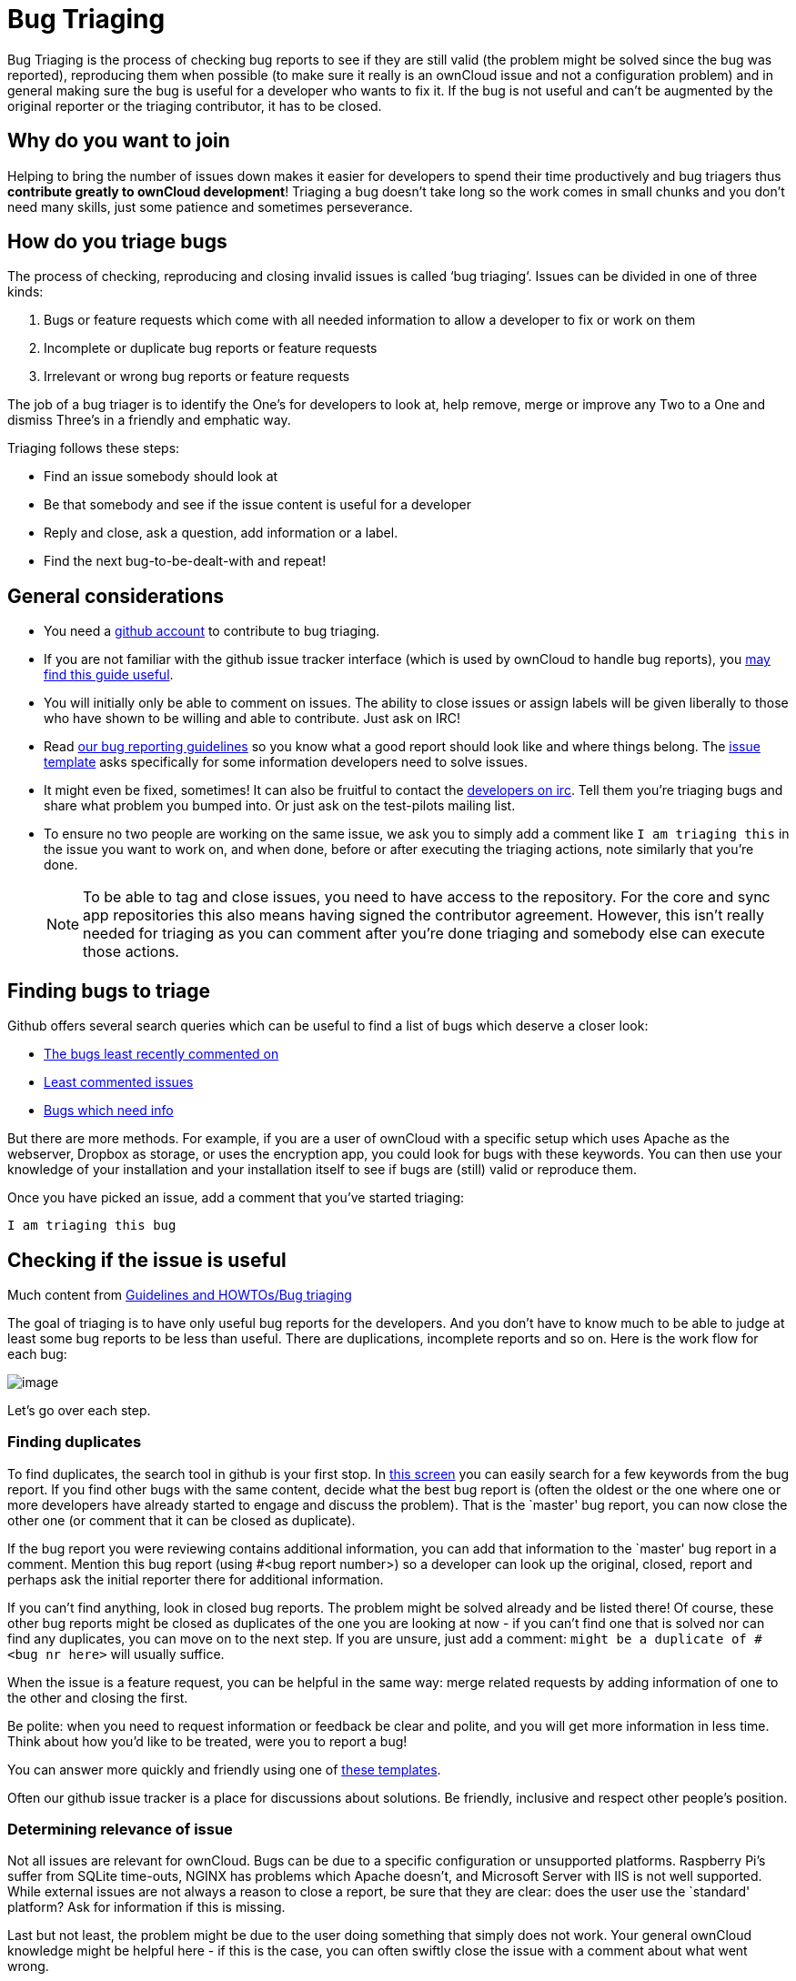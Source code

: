 = Bug Triaging

// Links
:link-bugs-least-recently-commented-on: https://github.com/issues?q=is%3Aissue+user%3Aowncloud+is%3Aopen+sort%3Aupdated-asc++is%3Apublic+
:link-least-commented-issues: https://github.com/issues?q=is%3Aissue+user%3Aowncloud+is%3Aopen+no%3Aassignee+no%3Amilestone+no%3Alabel+sort%3Acomments-asc+
:link-bugs-which-need-info: https://github.com/issues?q=is%3Aissue+user%3Aowncloud+is%3Aopen+label%3A%22Needs+info%22+sort%3Acreated-asc+
:link-guidelines-and-howtos-bug-triaging: https://community.kde.org/Guidelines_and_HOWTOs/Bug_triaging
:link-bug-reporting-guidelines: https://github.com/owncloud/core/blob/master/.github/CONTRIBUTING.md#submitting-issues

Bug Triaging is the process of checking bug reports to see if they are
still valid (the problem might be solved since the bug was reported),
reproducing them when possible (to make sure it really is an ownCloud
issue and not a configuration problem) and in general making sure the
bug is useful for a developer who wants to fix it. If the bug is not
useful and can’t be augmented by the original reporter or the triaging
contributor, it has to be closed.

== Why do you want to join

Helping to bring the number of issues down makes it easier for
developers to spend their time productively and bug triagers thus
*contribute greatly to ownCloud development*! Triaging a bug doesn’t
take long so the work comes in small chunks and you don’t need many
skills, just some patience and sometimes perseverance.

== How do you triage bugs

The process of checking, reproducing and closing invalid issues is
called ‘bug triaging‘. Issues can be divided in one of three kinds:

1.  Bugs or feature requests which come with all needed information to
allow a developer to fix or work on them
2.  Incomplete or duplicate bug reports or feature requests
3.  Irrelevant or wrong bug reports or feature requests

The job of a bug triager is to identify the One’s for developers to look
at, help remove, merge or improve any Two to a One and dismiss Three’s
in a friendly and emphatic way.

Triaging follows these steps:

* Find an issue somebody should look at
* Be that somebody and see if the issue content is useful for a
developer
* Reply and close, ask a question, add information or a label.
* Find the next bug-to-be-dealt-with and repeat!

== General considerations

* You need a https://github.com[github account] to contribute to bug triaging.
* If you are not familiar with the github issue tracker interface (which
is used by ownCloud to handle bug reports), you
https://guides.github.com/features/issues/[may find this guide useful].
* You will initially only be able to comment on issues. The ability to
close issues or assign labels will be given liberally to those who have
shown to be willing and able to contribute. Just ask on IRC!
* Read
https://github.com/owncloud/core/blob/master/.github/CONTRIBUTING.md#submitting-issues[our
bug reporting guidelines] so you know what a good report should look
like and where things belong. The
https://raw.github.com/owncloud/core/master/.github/issue_template.md[issue
template] asks specifically for some information developers need to
solve issues.
* It might even be fixed, sometimes! It can also be fruitful to contact
the irc://freenode/#owncloud-dev[developers on irc]. Tell them you’re
triaging bugs and share what problem you bumped into. Or just ask on the
test-pilots mailing list.
* To ensure no two people are working on the same issue, we ask you to
simply add a comment like `I am triaging this` in the issue you want
to work on, and when done, before or after executing the triaging
actions, note similarly that you’re done.
+
NOTE: To be able to tag and close issues, you need to have access to the
repository. For the core and sync app repositories this also means
having signed the contributor agreement. However, this isn’t really
needed for triaging as you can comment after you’re done triaging and
somebody else can execute those actions.

== Finding bugs to triage

Github offers several search queries which can be useful to find a list
of bugs which deserve a closer look:

* {link-bugs-least-recently-commented-on}[The bugs least recently commented on]
* {link-least-commented-issues}[Least commented issues]
* {link-bugs-which-need-info}[Bugs which need info]

But there are more methods. 
For example, if you are a user of ownCloud with a specific setup which uses Apache as the webserver, Dropbox as storage, or uses the encryption app, you could look for bugs with these keywords. 
You can then use your knowledge of your installation and your installation itself to see if bugs are (still) valid or reproduce them.

Once you have picked an issue, add a comment that you’ve started triaging:

`I am triaging this bug`

== Checking if the issue is useful

Much content from
{link-guidelines-and-howtos-bug-triaging}[Guidelines and HOWTOs/Bug triaging]

The goal of triaging is to have only useful bug reports for the
developers. And you don’t have to know much to be able to judge at least
some bug reports to be less than useful. There are duplications,
incomplete reports and so on. Here is the work flow for each bug:

image:triageworkflow.png[image]

Let’s go over each step.

=== Finding duplicates

To find duplicates, the search tool in github is your first stop. In
https://github.com/owncloud/core/issues[this screen] you can easily
search for a few keywords from the bug report. If you find other bugs
with the same content, decide what the best bug report is (often the
oldest or the one where one or more developers have already started to
engage and discuss the problem). That is the `master' bug report, you
can now close the other one (or comment that it can be closed as
duplicate).

If the bug report you were reviewing contains additional information,
you can add that information to the `master' bug report in a comment.
Mention this bug report (using #<bug report number>) so a developer can
look up the original, closed, report and perhaps ask the initial
reporter there for additional information.

If you can’t find anything, look in closed bug reports. The problem
might be solved already and be listed there! Of course, these other bug
reports might be closed as duplicates of the one you are looking at now
- if you can’t find one that is solved nor can find any duplicates, you
can move on to the next step. If you are unsure, just add a comment:
`might be a duplicate of #<bug nr here>` will usually suffice.

When the issue is a feature request, you can be helpful in the same way:
merge related requests by adding information of one to the other and
closing the first.

Be polite: when you need to request information or feedback be clear and
polite, and you will get more information in less time. Think about how
you’d like to be treated, were you to report a bug!

You can answer more quickly and friendly using one of
https://gist.github.com/jancborchardt/6155185#clean-up-inactive-issues[these templates].

Often our github issue tracker is a place for discussions about
solutions. Be friendly, inclusive and respect other people’s position.

=== Determining relevance of issue

Not all issues are relevant for ownCloud. 
Bugs can be due to a specific configuration or unsupported platforms. 
Raspberry Pi’s suffer from SQLite time-outs, NGINX has problems which Apache doesn't, and Microsoft Server with IIS is not well supported. 
While external issues are not always a reason to close a report, be sure that they are clear: does the user use the `standard' platform? 
Ask for information if this is missing.

Last but not least, the problem might be due to the user doing something
that simply does not work. Your general ownCloud knowledge might be
helpful here - if this is the case, you can often swiftly close the
issue with a comment about what went wrong.

You might have to say no to some requests, for example when a problem
has been solved in a new release but won’t become available for the
release the reporter is using; or when a solution has been chosen which
the reporter is unhappy about. Be considerate. People feel surprisingly
strong about ownCloud, and you should take care to explain that we don’t
aim to ignore them; on the contrary. But sometimes, decisions which
benefit the majority of users don’t help an individual. The
extensibility and open availability of the code of ownCloud is here to
relieve the pain of such decisions.

=== Determining if the report is complete

Now that you know that the bug report is unique, and that is not an
external issue, you need to check all the needed information is there.

Check our {link-bug-reporting-guidelines}[bug reporting guidelines]
and make sure bug reports comply with it! The information asked in the
https://raw.github.com/owncloud/core/master/.github/issue_template.md[issue template] is needed for developers to solve issues.

Once you added a request for more information, add a #needinfo tag.

If there has been a request for more information on the report, either
by you, a developer or somebody else, but the original reporter (or
somebody else who might have the answer) has not responded for 1 month
or longer, you can close the issue. Be polite and note that whoever can
answer the question can re-open the issue!

=== Reproducing the issue

An important step of bug triaging is trying to reproduce the bugs, this
means, using the information the reporters added to the bug report to
force (recreate, reproduce, repeat) the bug in the application.

This is needed in order to differentiate random/race condition bugs of
reproducible ones (which may be reproduced by developers too; and they
can fix them).

To reproduce an issue, please refer to xref:developer_manual:testing/index.adoc[our testing documents].

If you can’t reproduce an issue in a newer version of ownCloud, it is
most likely fixed and can be closed. Comment that you failed to
reproduce the problem, and if the reporter can confirm (or doesn’t
respond for a long time), you can close the issue. Also, be sure to add
what exactly you tested with - the ownCloud Master or a branch (and if
so, when), or did you use a release, and if so - what version?

=== Finalizing and tagging

Once you are done reproducing an issue, it is time to finish up and make
clear to the developers what they can do:

* If it is a genuine bug (or you are pretty sure it is) add the `Bug'
tag.
* If it is a genuine feature request (or you are pretty sure it is) add
the `enhancement' tag.
* If the issue is clearly related to something specific, @mention a
maintainer. examples: @schiesbn for encryption, @blizzz for LDAP,
@PVince81 for quota stuff… You can find a
https://github.com/owncloud/core/wiki/Maintainers[list of maintainers here].

Now, the developers can pick the issue up. Note that while we wish we
would always pick up and solve problems promptly, not all areas of
ownCloud get the same amount of attention and contribution, so this can
occasionally take a long time.

== Collaboration

You can just get started with bug triaging.
But if you want, you can register at the https://talk.owncloud.com[chat system].

You can also join the '#owncloud-testing' channel on irc://freenode.net and https://webchat.freenode.net/, to ask questions but keep in mind that people aren't active 24/7, and it can occasionally take a while to get a response.
Last, but not least, ownCloud contributor https://gist.github.com/jancborchardt/6155185[Jan Borchardt has a great guide for developers and triagers] about dealing with issues, including some 'stock answers' and thoughts on how to deal with pull requests.

For further questions or help you can also send a mail to:

* X (IRC: Y)

We are looking forward to working with you!

*Credit:* this document is in debt to the extensive
https://community.kde.org/Guidelines_and_HOWTOs/Bug_triaging[KDE guide to bug triaging].
